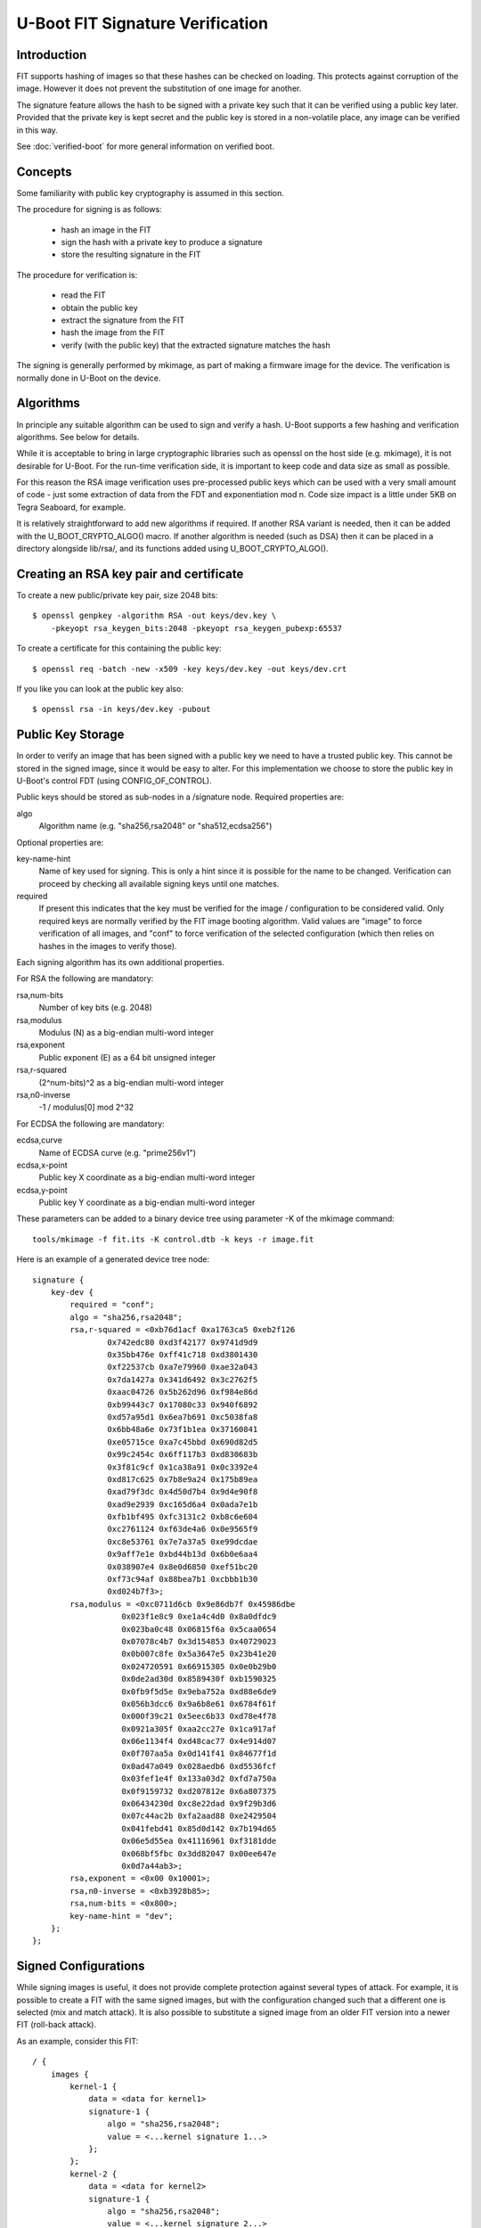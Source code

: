 .. SPDX-License-Identifier: GPL-2.0+

U-Boot FIT Signature Verification
=================================

Introduction
------------

FIT supports hashing of images so that these hashes can be checked on
loading. This protects against corruption of the image. However it does not
prevent the substitution of one image for another.

The signature feature allows the hash to be signed with a private key such
that it can be verified using a public key later. Provided that the private
key is kept secret and the public key is stored in a non-volatile place,
any image can be verified in this way.

See :doc:`verified-boot` for more general information on verified boot.


Concepts
--------

Some familiarity with public key cryptography is assumed in this section.

The procedure for signing is as follows:

   - hash an image in the FIT
   - sign the hash with a private key to produce a signature
   - store the resulting signature in the FIT

The procedure for verification is:

   - read the FIT
   - obtain the public key
   - extract the signature from the FIT
   - hash the image from the FIT
   - verify (with the public key) that the extracted signature matches the
     hash

The signing is generally performed by mkimage, as part of making a firmware
image for the device. The verification is normally done in U-Boot on the
device.


Algorithms
----------
In principle any suitable algorithm can be used to sign and verify a hash.
U-Boot supports a few hashing and verification algorithms. See below for
details.

While it is acceptable to bring in large cryptographic libraries such as
openssl on the host side (e.g. mkimage), it is not desirable for U-Boot.
For the run-time verification side, it is important to keep code and data
size as small as possible.

For this reason the RSA image verification uses pre-processed public keys
which can be used with a very small amount of code - just some extraction
of data from the FDT and exponentiation mod n. Code size impact is a little
under 5KB on Tegra Seaboard, for example.

It is relatively straightforward to add new algorithms if required. If
another RSA variant is needed, then it can be added with the
U_BOOT_CRYPTO_ALGO() macro. If another algorithm is needed (such as DSA) then
it can be placed in a directory alongside lib/rsa/, and its functions added
using U_BOOT_CRYPTO_ALGO().


Creating an RSA key pair and certificate
----------------------------------------
To create a new public/private key pair, size 2048 bits::

    $ openssl genpkey -algorithm RSA -out keys/dev.key \
        -pkeyopt rsa_keygen_bits:2048 -pkeyopt rsa_keygen_pubexp:65537

To create a certificate for this containing the public key::

    $ openssl req -batch -new -x509 -key keys/dev.key -out keys/dev.crt

If you like you can look at the public key also::

    $ openssl rsa -in keys/dev.key -pubout


Public Key Storage
------------------
In order to verify an image that has been signed with a public key we need to
have a trusted public key. This cannot be stored in the signed image, since
it would be easy to alter. For this implementation we choose to store the
public key in U-Boot's control FDT (using CONFIG_OF_CONTROL).

Public keys should be stored as sub-nodes in a /signature node. Required
properties are:

algo
    Algorithm name (e.g. "sha256,rsa2048" or "sha512,ecdsa256")

Optional properties are:

key-name-hint
    Name of key used for signing. This is only a hint since it
    is possible for the name to be changed. Verification can proceed by checking
    all available signing keys until one matches.

required
    If present this indicates that the key must be verified for the
    image / configuration to be considered valid. Only required keys are
    normally verified by the FIT image booting algorithm. Valid values are
    "image" to force verification of all images, and "conf" to force verification
    of the selected configuration (which then relies on hashes in the images to
    verify those).

Each signing algorithm has its own additional properties.

For RSA the following are mandatory:

rsa,num-bits
    Number of key bits (e.g. 2048)

rsa,modulus
    Modulus (N) as a big-endian multi-word integer

rsa,exponent
    Public exponent (E) as a 64 bit unsigned integer

rsa,r-squared
    (2^num-bits)^2 as a big-endian multi-word integer

rsa,n0-inverse
    -1 / modulus[0] mod 2^32

For ECDSA the following are mandatory:

ecdsa,curve
    Name of ECDSA curve (e.g. "prime256v1")

ecdsa,x-point
    Public key X coordinate as a big-endian multi-word integer

ecdsa,y-point
    Public key Y coordinate as a big-endian multi-word integer

These parameters can be added to a binary device tree using parameter -K of the
mkimage command::

    tools/mkimage -f fit.its -K control.dtb -k keys -r image.fit

Here is an example of a generated device tree node::

    signature {
        key-dev {
            required = "conf";
            algo = "sha256,rsa2048";
            rsa,r-squared = <0xb76d1acf 0xa1763ca5 0xeb2f126
                    0x742edc80 0xd3f42177 0x9741d9d9
                    0x35bb476e 0xff41c718 0xd3801430
                    0xf22537cb 0xa7e79960 0xae32a043
                    0x7da1427a 0x341d6492 0x3c2762f5
                    0xaac04726 0x5b262d96 0xf984e86d
                    0xb99443c7 0x17080c33 0x940f6892
                    0xd57a95d1 0x6ea7b691 0xc5038fa8
                    0x6bb48a6e 0x73f1b1ea 0x37160841
                    0xe05715ce 0xa7c45bbd 0x690d82d5
                    0x99c2454c 0x6ff117b3 0xd830683b
                    0x3f81c9cf 0x1ca38a91 0x0c3392e4
                    0xd817c625 0x7b8e9a24 0x175b89ea
                    0xad79f3dc 0x4d50d7b4 0x9d4e90f8
                    0xad9e2939 0xc165d6a4 0x0ada7e1b
                    0xfb1bf495 0xfc3131c2 0xb8c6e604
                    0xc2761124 0xf63de4a6 0x0e9565f9
                    0xc8e53761 0x7e7a37a5 0xe99dcdae
                    0x9aff7e1e 0xbd44b13d 0x6b0e6aa4
                    0x038907e4 0x8e0d6850 0xef51bc20
                    0xf73c94af 0x88bea7b1 0xcbbb1b30
                    0xd024b7f3>;
            rsa,modulus = <0xc0711d6cb 0x9e86db7f 0x45986dbe
                       0x023f1e8c9 0xe1a4c4d0 0x8a0dfdc9
                       0x023ba0c48 0x06815f6a 0x5caa0654
                       0x07078c4b7 0x3d154853 0x40729023
                       0x0b007c8fe 0x5a3647e5 0x23b41e20
                       0x024720591 0x66915305 0x0e0b29b0
                       0x0de2ad30d 0x8589430f 0xb1590325
                       0x0fb9f5d5e 0x9eba752a 0xd88e6de9
                       0x056b3dcc6 0x9a6b8e61 0x6784f61f
                       0x000f39c21 0x5eec6b33 0xd78e4f78
                       0x0921a305f 0xaa2cc27e 0x1ca917af
                       0x06e1134f4 0xd48cac77 0x4e914d07
                       0x0f707aa5a 0x0d141f41 0x84677f1d
                       0x0ad47a049 0x028aedb6 0xd5536fcf
                       0x03fef1e4f 0x133a03d2 0xfd7a750a
                       0x0f9159732 0xd207812e 0x6a807375
                       0x06434230d 0xc8e22dad 0x9f29b3d6
                       0x07c44ac2b 0xfa2aad88 0xe2429504
                       0x041febd41 0x85d0d142 0x7b194d65
                       0x06e5d55ea 0x41116961 0xf3181dde
                       0x068bf5fbc 0x3dd82047 0x00ee647e
                       0x0d7a44ab3>;
            rsa,exponent = <0x00 0x10001>;
            rsa,n0-inverse = <0xb3928b85>;
            rsa,num-bits = <0x800>;
            key-name-hint = "dev";
        };
    };


Signed Configurations
---------------------
While signing images is useful, it does not provide complete protection
against several types of attack. For example, it is possible to create a
FIT with the same signed images, but with the configuration changed such
that a different one is selected (mix and match attack). It is also possible
to substitute a signed image from an older FIT version into a newer FIT
(roll-back attack).

As an example, consider this FIT::

    / {
        images {
            kernel-1 {
                data = <data for kernel1>
                signature-1 {
                    algo = "sha256,rsa2048";
                    value = <...kernel signature 1...>
                };
            };
            kernel-2 {
                data = <data for kernel2>
                signature-1 {
                    algo = "sha256,rsa2048";
                    value = <...kernel signature 2...>
                };
            };
            fdt-1 {
                data = <data for fdt1>;
                signature-1 {
                    algo = "sha256,rsa2048";
                    value = <...fdt signature 1...>
                };
            };
            fdt-2 {
                data = <data for fdt2>;
                signature-1 {
                    algo = "sha256,rsa2048";
                    value = <...fdt signature 2...>
                };
            };
        };
        configurations {
            default = "conf-1";
            conf-1 {
                kernel = "kernel-1";
                fdt = "fdt-1";
            };
            conf-2 {
                kernel = "kernel-2";
                fdt = "fdt-2";
            };
        };
    };

Since both kernels are signed it is easy for an attacker to add a new
configuration 3 with kernel 1 and fdt 2::

    configurations {
        default = "conf-1";
        conf-1 {
            kernel = "kernel-1";
            fdt = "fdt-1";
        };
        conf-2 {
            kernel = "kernel-2";
            fdt = "fdt-2";
        };
        conf-3 {
            kernel = "kernel-1";
            fdt = "fdt-2";
        };
    };

With signed images, nothing protects against this. Whether it gains an
advantage for the attacker is debatable, but it is not secure.

To solve this problem, we support signed configurations. In this case it
is the configurations that are signed, not the image. Each image has its
own hash, and we include the hash in the configuration signature.

So the above example is adjusted to look like this::

    / {
        images {
            kernel-1 {
                data = <data for kernel1>
                hash-1 {
                    algo = "sha256";
                    value = <...kernel hash 1...>
                };
            };
            kernel-2 {
                data = <data for kernel2>
                hash-1 {
                    algo = "sha256";
                    value = <...kernel hash 2...>
                };
            };
            fdt-1 {
                data = <data for fdt1>;
                hash-1 {
                    algo = "sha256";
                    value = <...fdt hash 1...>
                };
            };
            fdt-2 {
                data = <data for fdt2>;
                hash-1 {
                    algo = "sha256";
                    value = <...fdt hash 2...>
                };
            };
        };
        configurations {
            default = "conf-1";
            conf-1 {
                kernel = "kernel-1";
                fdt = "fdt-1";
                signature-1 {
                    algo = "sha256,rsa2048";
                    value = <...conf 1 signature...>;
                };
            };
            conf-2 {
                kernel = "kernel-2";
                fdt = "fdt-2";
                signature-1 {
                    algo = "sha256,rsa2048";
                    value = <...conf 1 signature...>;
                };
            };
        };
    };


You can see that we have added hashes for all images (since they are no
longer signed), and a signature to each configuration. In the above example,
mkimage will sign configurations/conf-1, the kernel and fdt that are
pointed to by the configuration (/images/kernel-1, /images/kernel-1/hash-1,
/images/fdt-1, /images/fdt-1/hash-1) and the root structure of the image
(so that it isn't possible to add or remove root nodes). The signature is
written into /configurations/conf-1/signature-1/value. It can easily be
verified later even if the FIT has been signed with other keys in the
meantime.


Details
-------
The signature node contains a property ('hashed-nodes') which lists all the
nodes that the signature was made over.  The image is walked in order and each
tag processed as follows:

DTB_BEGIN_NODE
    The tag and the following name are included in the signature
    if the node or its parent are present in 'hashed-nodes'

DTB_END_NODE
    The tag is included in the signature if the node or its parent
    are present in 'hashed-nodes'

DTB_PROPERTY
    The tag, the length word, the offset in the string table, and
    the data are all included if the current node is present in 'hashed-nodes'
    and the property name is not 'data'.

DTB_END
    The tag is always included in the signature.

DTB_NOP
    The tag is included in the signature if the current node is present
    in 'hashed-nodes'

In addition, the signature contains a property 'hashed-strings' which contains
the offset and length in the string table of the strings that are to be
included in the signature (this is done last).

IMPORTANT:  To verify the signature outside u-boot, it is vital to not only
calculate the hash of the image and verify the signature with that, but also to
calculate the hashes of the kernel, fdt, and ramdisk images and check those
match the hash values in the corresponding 'hash*' subnodes.


Verification
------------
FITs are verified when loaded. After the configuration is selected a list
of required images is produced. If there are 'required' public keys, then
each image must be verified against those keys. This means that every image
that might be used by the target needs to be signed with 'required' keys.

This happens automatically as part of a bootm command when FITs are used.

For Signed Configurations, the default verification behavior can be changed by
the following optional property in /signature node in U-Boot's control FDT.

required-mode
    Valid values are "any" to allow verified boot to succeed if
    the selected configuration is signed by any of the 'required' keys, and "all"
    to allow verified boot to succeed if the selected configuration is signed by
    all of the 'required' keys.

This property can be added to a binary device tree using fdtput as shown in
below examples::

    fdtput -t s control.dtb /signature required-mode any
    fdtput -t s control.dtb /signature required-mode all


Enabling FIT Verification
-------------------------
In addition to the options to enable FIT itself, the following CONFIGs must
be enabled:

CONFIG_FIT_SIGNATURE
    enable signing and verification in FITs

CONFIG_RSA
    enable RSA algorithm for signing

CONFIG_ECDSA
    enable ECDSA algorithm for signing

WARNING: When relying on signed FIT images with required signature check
the legacy image format is default disabled by not defining
CONFIG_LEGACY_IMAGE_FORMAT


Testing
-------

An easy way to test signing and verification is to use the vboot tests
provided in the pytest suite. This uses sandbox (a special version
of U-Boot which runs under Linux) to show the operation of a 'bootm'
command loading and verifying images.

A sample run is show below::

    $ ./test/py/test.py --bd sandbox --build -k vboot


Simple Verified Boot Test
-------------------------

Please see :doc:`verified-boot` for more information::

    /home/hs/ids/u-boot/sandbox/tools/mkimage -D -I dts -O dtb -p 2000
    Build keys
    do sha1 test
    Build FIT with signed images
    Test Verified Boot Run: unsigned signatures:: OK
    Sign images
    Test Verified Boot Run: signed images: OK
    Build FIT with signed configuration
    Test Verified Boot Run: unsigned config: OK
    Sign images
    Test Verified Boot Run: signed config: OK
    check signed config on the host
    Signature check OK
    OK
    Test Verified Boot Run: signed config: OK
    Test Verified Boot Run: signed config with bad hash: OK
    do sha256 test
    Build FIT with signed images
    Test Verified Boot Run: unsigned signatures:: OK
    Sign images
    Test Verified Boot Run: signed images: OK
    Build FIT with signed configuration
    Test Verified Boot Run: unsigned config: OK
    Sign images
    Test Verified Boot Run: signed config: OK
    check signed config on the host
    Signature check OK
    OK
    Test Verified Boot Run: signed config: OK
    Test Verified Boot Run: signed config with bad hash: OK

    Test passed


Software signing: keydir vs keyfile
-----------------------------------

In the simplest case, signing is done by giving mkimage the 'keyfile'. This is
the path to a file containing the signing key.

The alternative is to pass the 'keydir' argument. In this case the filename of
the key is derived from the 'keydir' and the "key-name-hint" property in the
FIT. In this case the "key-name-hint" property is mandatory, and the key must
exist in "<keydir>/<key-name-hint>.<ext>" Here the extension "ext" is
specific to the signing algorithm.


Hardware Signing with PKCS#11 or with HSM
-----------------------------------------

Securely managing private signing keys can challenging, especially when the
keys are stored on the file system of a computer that is connected to the
Internet. If an attacker is able to steal the key, they can sign malicious FIT
images which will appear genuine to your devices.

An alternative solution is to keep your signing key securely stored on hardware
device like a smartcard, USB token or Hardware Security Module (HSM) and have
them perform the signing. PKCS#11 is standard for interfacing with these crypto
device.

Requirements:
    - Smartcard/USB token/HSM which can work with some openssl engine
    - openssl

For pkcs11 engine usage:
    - libp11 (provides pkcs11 engine)
    - p11-kit (recommended to simplify setup)
    - opensc (for smartcards and smartcard like USB devices)
    - gnutls (recommended for key generation, p11tool)

For generic HSMs respective openssl engine must be installed and locateable by
openssl. This may require setting up LD_LIBRARY_PATH if engine is not installed
to openssl's default search paths.

PKCS11 engine support forms "key id" based on "keydir" and with
"key-name-hint". "key-name-hint" is used as "object" name (if not defined in
keydir). "keydir" (if defined) is used to define (prefix for) which PKCS11 source
is being used for lookup up for the key.

PKCS11 engine key ids
    "pkcs11:<keydir>;object=<key-name-hint>;type=<public|private>"

or, if keydir contains "object="
    "pkcs11:<keydir>;type=<public|private>"

or
    "pkcs11:object=<key-name-hint>;type=<public|private>",

Generic HSM engine support forms "key id" based on "keydir" and with
"key-name-hint". If "keydir" is specified for mkimage it is used as a prefix in
"key id" and is appended with "key-name-hint".

Generic engine key ids:
    "<keydir><key-name-hint>"

or
    "<  key-name-hint>"

In order to set the pin in the HSM, an environment variable "MKIMAGE_SIGN_PIN"
can be specified.

The following examples use the Nitrokey Pro using pkcs11 engine. Instructions
for other devices may vary.

Notes on pkcs11 engine setup:

Make sure p11-kit, opensc are installed and that p11-kit is setup to use opensc.
/usr/share/p11-kit/modules/opensc.module should be present on your system.


Generating Keys On the Nitrokey::

    $ gpg --card-edit

    Reader ...........: Nitrokey Nitrokey Pro (xxxxxxxx0000000000000000) 00 00
    Application ID ...: xxxxxxxxxxxxxxxxxxxxxxxxxxxxxxxx
    Version ..........: 2.1
    Manufacturer .....: ZeitControl
    Serial number ....: xxxxxxxx
    Name of cardholder: [not set]
    Language prefs ...: de
    Sex ..............: unspecified
    URL of public key : [not set]
    Login data .......: [not set]
    Signature PIN ....: forced
    Key attributes ...: rsa2048 rsa2048 rsa2048
    Max. PIN lengths .: 32 32 32
    PIN retry counter : 3 0 3
    Signature counter : 0
    Signature key ....: [none]
    Encryption key....: [none]
    Authentication key: [none]
    General key info..: [none]

    gpg/card> generate
    Make off-card backup of encryption key? (Y/n) n

    Please note that the factory settings of the PINs are
    PIN = '123456' Admin PIN = '12345678'
    You should change them using the command --change-pin

    What keysize do you want for the Signature key? (2048) 4096
    The card will now be re-configured to generate a key of 4096 bits
    Note: There is no guarantee that the card supports the requested size.
    If the key generation does not succeed, please check the
    documentation of your card to see what sizes are allowed.
    What keysize do you want for the Encryption key? (2048) 4096
    The card will now be re-configured to generate a key of 4096 bits
    What keysize do you want for the Authentication key? (2048) 4096
    The card will now be re-configured to generate a key of 4096 bits
    Please specify how long the key should be valid.
    0 = key does not expire
    <n> = key expires in n days
    <n>w = key expires in n weeks
    <n>m = key expires in n months
    <n>y = key expires in n years
    Key is valid for? (0)
    Key does not expire at all
    Is this correct? (y/N) y

    GnuPG needs to construct a user ID to identify your key.

    Real name: John Doe
    Email address: john.doe@email.com
    Comment:
    You selected this USER-ID:
    "John Doe <john.doe@email.com>"

    Change (N)ame, (C)omment, (E)mail or (O)kay/(Q)uit? o


Using p11tool to get the token URL:

Depending on system configuration, gpg-agent may need to be killed first::

    $ p11tool --provider /usr/lib/opensc-pkcs11.so --list-tokens
    Token 0:
    URL: pkcs11:model=PKCS%2315%20emulated;manufacturer=ZeitControl;serial=000xxxxxxxxx;token=OpenPGP%20card%20%28User%20PIN%20%28sig%29%29
    Label: OpenPGP card (User PIN (sig))
    Type: Hardware token
    Manufacturer: ZeitControl
    Model: PKCS#15 emulated
    Serial: 000xxxxxxxxx
    Module: (null)


    Token 1:
    URL: pkcs11:model=PKCS%2315%20emulated;manufacturer=ZeitControl;serial=000xxxxxxxxx;token=OpenPGP%20card%20%28User%20PIN%29
    Label: OpenPGP card (User PIN)
    Type: Hardware token
    Manufacturer: ZeitControl
    Model: PKCS#15 emulated
    Serial: 000xxxxxxxxx
    Module: (null)

Use the portion of the signature token URL after "pkcs11:" as the keydir argument (-k) to mkimage below.


Use the URL of the token to list the private keys::

    $ p11tool --login --provider /usr/lib/opensc-pkcs11.so --list-privkeys \
    "pkcs11:model=PKCS%2315%20emulated;manufacturer=ZeitControl;serial=000xxxxxxxxx;token=OpenPGP%20card%20%28User%20PIN%20%28sig%29%29"
    Token 'OpenPGP card (User PIN (sig))' with URL 'pkcs11:model=PKCS%2315%20emulated;manufacturer=ZeitControl;serial=000xxxxxxxxx;token=OpenPGP%20card%20%28User%20PIN%20%28sig%29%29' requires user PIN
    Enter PIN:
    Object 0:
    URL: pkcs11:model=PKCS%2315%20emulated;manufacturer=ZeitControl;serial=000xxxxxxxxx;token=OpenPGP%20card%20%28User%20PIN%20%28sig%29%29;id=%01;object=Signature%20key;type=private
    Type: Private key
    Label: Signature key
    Flags: CKA_PRIVATE; CKA_NEVER_EXTRACTABLE; CKA_SENSITIVE;
    ID: 01

Use the label, in this case "Signature key" as the key-name-hint in your FIT.

Create the fitImage::

    $ ./tools/mkimage -f fit-image.its fitImage


Sign the fitImage with the hardware key::

    $ ./tools/mkimage -F -k \
    "pkcs11:model=PKCS%2315%20emulated;manufacturer=ZeitControl;serial=000xxxxxxxxx;token=OpenPGP%20card%20%28User%20PIN%20%28sig%29%29" \
    -K u-boot.dtb -N pkcs11 -r fitImage


Future Work
-----------

- Roll-back protection using a TPM is done using the tpm command. This can
  be scripted, but we might consider a default way of doing this, built into
  bootm.


Possible Future Work
--------------------

- More sandbox tests for failure modes
- Passwords for keys/certificates
- Perhaps implement OAEP
- Enhance bootm to permit scripted signature verification (so that a script
  can verify an image but not actually boot it)


.. sectionauthor:: Simon Glass <sjg@chromium.org>, 1-1-13
